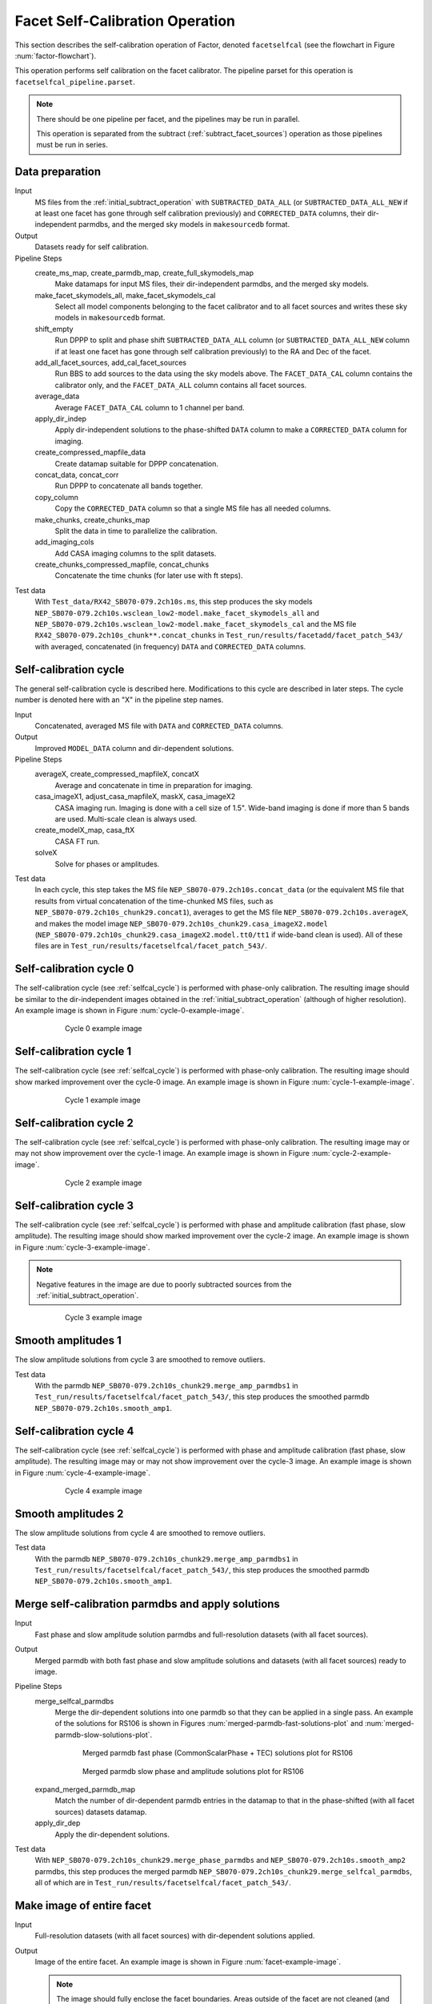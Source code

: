 .. _facet_selfcal:

Facet Self-Calibration Operation
================================

This section describes the self-calibration operation of Factor, denoted
``facetselfcal`` (see the flowchart in Figure :num:`factor-flowchart`).

This operation performs self calibration on the facet calibrator. The pipeline parset for this operation is ``facetselfcal_pipeline.parset``.

.. note::

    There should be one pipeline per facet, and the pipelines may be run in parallel.

    This operation is separated from the subtract (:ref:`subtract_facet_sources`) operation as those pipelines
    must be run in series.


Data preparation
----------------

Input
	MS files from the :ref:`initial_subtract_operation` with
	``SUBTRACTED_DATA_ALL`` (or ``SUBTRACTED_DATA_ALL_NEW`` if at least one facet has gone through self calibration previously) and ``CORRECTED_DATA`` columns, their dir-independent parmdbs, and the merged sky models in ``makesourcedb`` format.

Output
    Datasets ready for self calibration.

Pipeline Steps
    create_ms_map, create_parmdb_map, create_full_skymodels_map
        Make datamaps for input MS files, their dir-independent parmdbs, and
        the merged sky models.

    make_facet_skymodels_all, make_facet_skymodels_cal
        Select all model components belonging to the facet calibrator and to all facet sources and writes
        these sky models in ``makesourcedb`` format.

    shift_empty
        Run DPPP to split and phase shift ``SUBTRACTED_DATA_ALL`` column (or ``SUBTRACTED_DATA_ALL_NEW`` column if at least one facet has gone through self calibration previously) to the RA and Dec of the facet.

    add_all_facet_sources, add_cal_facet_sources
        Run BBS to add sources to the data using the sky models above. The ``FACET_DATA_CAL`` column contains the calibrator only, and the ``FACET_DATA_ALL`` column contains all facet sources.

    average_data
        Average ``FACET_DATA_CAL`` column to 1 channel per band.

    apply_dir_indep
        Apply dir-independent solutions to the phase-shifted ``DATA`` column to make a ``CORRECTED_DATA`` column for imaging.

    create_compressed_mapfile_data
        Create datamap suitable for DPPP concatenation.

    concat_data, concat_corr
        Run DPPP to concatenate all bands together.

    copy_column
        Copy the ``CORRECTED_DATA`` column so that a single MS file has all needed columns.

    make_chunks, create_chunks_map
        Split the data in time to parallelize the calibration.

    add_imaging_cols
        Add CASA imaging columns to the split datasets.

    create_chunks_compressed_mapfile, concat_chunks
        Concatenate the time chunks (for later use with ft steps).

Test data
    With ``Test_data/RX42_SB070-079.2ch10s.ms``, this step produces the sky models ``NEP_SB070-079.2ch10s.wsclean_low2-model.make_facet_skymodels_all`` and ``NEP_SB070-079.2ch10s.wsclean_low2-model.make_facet_skymodels_cal`` and the MS file ``RX42_SB070-079.2ch10s_chunk**.concat_chunks`` in ``Test_run/results/facetadd/facet_patch_543/`` with averaged, concatenated (in frequency) ``DATA`` and ``CORRECTED_DATA`` columns.


.. _selfcal_cycle:

Self-calibration cycle
----------------------
The general self-calibration cycle is described here. Modifications to this cycle
are described in later steps. The cycle number is denoted here with an "X" in the pipeline step names.

Input
	Concatenated, averaged MS file with ``DATA`` and ``CORRECTED_DATA`` columns.

Output
    Improved ``MODEL_DATA`` column and dir-dependent solutions.

Pipeline Steps
    averageX, create_compressed_mapfileX, concatX
        Average and concatenate in time in preparation for imaging.

    casa_imageX1, adjust_casa_mapfileX, maskX, casa_imageX2
        CASA imaging run. Imaging is done with a cell size of 1.5". Wide-band imaging is done if more than 5 bands are used. Multi-scale clean is always used.

    create_modelX_map, casa_ftX
        CASA FT run.

    solveX
        Solve for phases or amplitudes.

Test data
    In each cycle, this step takes the MS file ``NEP_SB070-079.2ch10s.concat_data`` (or the equivalent MS file that results from virtual concatenation of the time-chunked MS files, such as ``NEP_SB070-079.2ch10s_chunk29.concat1``), averages to get the MS file ``NEP_SB070-079.2ch10s.averageX``, and makes the model image ``NEP_SB070-079.2ch10s_chunk29.casa_imageX2.model`` (``NEP_SB070-079.2ch10s_chunk29.casa_imageX2.model.tt0/tt1`` if wide-band clean is used). All of these files are in ``Test_run/results/facetselfcal/facet_patch_543/``.


Self-calibration cycle 0
------------------------
The self-calibration cycle (see :ref:`selfcal_cycle`) is performed with phase-only calibration. The resulting image should be similar to the dir-independent images obtained in the :ref:`initial_subtract_operation` (although of higher resolution). An example image is shown in Figure :num:`cycle-0-example-image`.

.. _cycle-0-example-image:

.. figure:: cycle_0_image.png
   :scale: 40 %
   :figwidth: 75 %
   :align: center
   :alt: example image

   Cycle 0 example image


Self-calibration cycle 1
------------------------
The self-calibration cycle (see :ref:`selfcal_cycle`) is performed with phase-only calibration. The resulting image should show marked improvement over the cycle-0 image. An example image is shown in Figure :num:`cycle-1-example-image`.

.. _cycle-1-example-image:

.. figure:: cycle_1_image.png
   :scale: 40 %
   :figwidth: 75 %
   :align: center
   :alt: example image

   Cycle 1 example image


Self-calibration cycle 2
------------------------
The self-calibration cycle (see :ref:`selfcal_cycle`) is performed with phase-only calibration. The resulting image may or may not show improvement over the cycle-1 image. An example image is shown in Figure :num:`cycle-2-example-image`.

.. _cycle-2-example-image:

.. figure:: cycle_2_image.png
   :scale: 40 %
   :figwidth: 75 %
   :align: center
   :alt: example image

   Cycle 2 example image


Self-calibration cycle 3
------------------------
The self-calibration cycle (see :ref:`selfcal_cycle`) is performed with phase and amplitude calibration (fast phase, slow amplitude). The resulting image should show marked improvement over the cycle-2 image. An example image is shown in Figure :num:`cycle-3-example-image`.

.. note::

    Negative features in the image are due to poorly subtracted sources from the :ref:`initial_subtract_operation`.

.. _cycle-3-example-image:

.. figure:: cycle_3_image.png
   :scale: 40 %
   :figwidth: 75 %
   :align: center
   :alt: example image

   Cycle 3 example image


Smooth amplitudes 1
-------------------
The slow amplitude solutions from cycle 3 are smoothed to remove outliers.

Test data
    With the parmdb ``NEP_SB070-079.2ch10s_chunk29.merge_amp_parmdbs1`` in ``Test_run/results/facetselfcal/facet_patch_543/``, this step produces the smoothed parmdb ``NEP_SB070-079.2ch10s.smooth_amp1``.


Self-calibration cycle 4
------------------------
The self-calibration cycle (see :ref:`selfcal_cycle`) is performed with phase and amplitude calibration (fast phase, slow amplitude). The resulting image may or may not show improvement over the cycle-3 image. An example image is shown in Figure :num:`cycle-4-example-image`.

.. _cycle-4-example-image:

.. figure:: cycle_4_image.png
   :scale: 40 %
   :figwidth: 75 %
   :align: center
   :alt: example image

   Cycle 4 example image


Smooth amplitudes 2
-------------------
The slow amplitude solutions from cycle 4 are smoothed to remove outliers.

Test data
    With the parmdb ``NEP_SB070-079.2ch10s_chunk29.merge_amp_parmdbs1`` in ``Test_run/results/facetselfcal/facet_patch_543/``, this step produces the smoothed parmdb ``NEP_SB070-079.2ch10s.smooth_amp1``.


Merge self-calibration parmdbs and apply solutions
--------------------------------------------------

Input
	Fast phase and slow amplitude solution parmdbs and full-resolution datasets (with all facet sources).

Output
    Merged parmdb with both fast phase and slow amplitude solutions and datasets
    (with all facet sources) ready to image.

Pipeline Steps
    merge_selfcal_parmdbs
        Merge the dir-dependent solutions into one parmdb so that they can be applied in a single pass. An example of the solutions for RS106 is shown in Figures :num:`merged-parmdb-fast-solutions-plot` and :num:`merged-parmdb-slow-solutions-plot`.

    .. _merged-parmdb-fast-solutions-plot:

    .. figure:: merged_parmdb_fast_plot.png
       :scale: 80 %
       :figwidth: 75 %
       :align: center
       :alt: example solutions

       Merged parmdb fast phase (CommonScalarPhase + TEC) solutions plot for RS106

    .. _merged-parmdb-slow-solutions-plot:

    .. figure:: merged_parmdb_slow_plot.png
       :scale: 80 %
       :figwidth: 75 %
       :align: center
       :alt: example solutions

       Merged parmdb slow phase and amplitude solutions plot for RS106

    expand_merged_parmdb_map
        Match the number of dir-dependent parmdb entries in the datamap to that in the phase-shifted (with all facet sources) datasets datamap.

    apply_dir_dep
        Apply the dir-dependent solutions.


Test data
    With ``NEP_SB070-079.2ch10s_chunk29.merge_phase_parmdbs`` and ``NEP_SB070-079.2ch10s.smooth_amp2`` parmdbs, this step produces the merged parmdb ``NEP_SB070-079.2ch10s_chunk29.merge_selfcal_parmdbs``, all of which are in ``Test_run/results/facetselfcal/facet_patch_543/``.


Make image of entire facet
--------------------------

Input
	Full-resolution datasets (with all facet sources) with dir-dependent solutions applied.

Output
    Image of the entire facet. An example image is shown in Figure :num:`facet-example-image`.

    .. note::

        The image should fully enclose the facet boundaries. Areas outside of the facet are not cleaned (and have all sources subtracted).

    .. _facet-example-image:

    .. figure:: facet_image.png
       :scale: 80 %
       :figwidth: 75 %
       :align: center
       :alt: example image

       Facet example image

Pipeline Steps
    average5, create_compressed_mapfile5, concat_averaged
        Average in time and frequency and concatenate in frequency in preparation for imaging.

    premask, wsclean1, create_imagebase_map, adjust_wsclean_mapfile1, copy_beam_info, mask5, wsclean2
        WSClean imaging run. Imaging is done with a cell size of 1.5". Wide-band imaging is done if more than 5 bands are used. Multi-scale clean is not used, as WSClean does not currently support clean masks for this mode.

Test data
    With the phase-shifted facet all-source MS files (e.g., ``NEP_SB070-079.2ch10s.shift_all``), this step produces the averaged, virtually-concatenated MS file ``RX42_SB070-079.2ch10s.concat_averaged``, which is used to make the image ``NEP_SB070-079.2ch10s.wsclean2-image.fits`` (or ``NEP_SB070-079.2ch10s.wsclean2-MFS-image.fits`` if wide-band clean was used). All of these files are in ``Test_run/results/facetselfcal/facet_patch_543/``.


Subtract model
--------------

Input
	Model image of entire facet.

Output
    ``SUBTRACTED_DATA`` column for each band with all high-res sources subtracted.

Pipeline Steps
    create_model4_map, adjust_wsclean_mapfile2, create_compressed_mapfile6
        Make datamap for model images.

    concat_unaveraged
        Concatenate in frequency in preparation for FT.

    wsclean_ft
        Call WSClean to FT model image into ``MODEL_DATA`` column of each band.

    subtract
        Call BBS to subtract ``MODEL_DATA`` column from ``DATA`` column.

Test data
    With the phase-shifted facet all-source MS files (e.g., ``NEP_SB070-079.2ch10s.shift_all``), this step produces the unaveraged, virtually-concatenated MS file ``RX42_SB070-079.2ch10s.concat_unaveraged``, which receives the ``MODEL_DATA`` column (from the wsclean_ft call) and the ``SUBTRACTED_DATA`` column (from the subtract call).  All of these files are in ``Test_run/results/facetselfcal/facet_patch_543/``.


Make low-res images of subtracted data
--------------------------------------

Input
	Full-resolution datasets (with all facet sources subtracted).

Output
    For each band, wide-field (~ 8 degree radius) images, one from before self calibration and one from after self calibration, are made at approximately 90" resolution. A region of an example image is shown in Figure :num:`residual-example-image`. Note the improved subtraction for the circled source in the center (the facet calibrator). The negative holes in the image are due to the poor initial subtraction done with the direction-independent instrument tables.

    .. _residual-example-image:

    .. figure:: residual_image.png
       :scale: 80 %
       :figwidth: 75 %
       :align: center
       :alt: example image

       Residual example image. The left image shows the residuals before self calibration; the right image shows the residuals after self calibration.

Pipeline Steps
    apply_dir_indep_pre, apply_dir_indep_post
        Apply dir-independent solutions in preparation for imaging.

    average_pre, average_post
        Average heavily in time and frequency in preparation for imaging.

    wsclean_pre, wsclean_post
        WSClean imaging run. Imaging is done with a cell size of 30".

Test data
    With the phase-shifted facet all-source MS files (e.g., ``NEP_SB070-079.2ch10s.shift_all``), this step produces averaged MS files for each band (e.g., ``RX42_SB070-079.2ch10s.average_pre`` and ``RX42_SB070-079.2ch10s.average_post``), which in turn are used to make images of each band (e.g., ``RX42_SB070-079.2ch10s.wsclean_pre-image.fits`` and ``RX42_SB070-079.2ch10s.wsclean_post-image.fits``).  All of these files are in ``Test_run/results/facetselfcal/facet_patch_543/``.


Verify self calibration
-----------------------

Input
	Low-resolution wide-field images of subtracted datasets.

Output
    For each band, a datamap with True (if selfcal succeeded) or False (if selfcal failed).

Pipeline Steps
    verify_subtract
        Verifies that no large residuals were introduced between the pre- and post-selfcal images. The verification returns False if the peak residual after selfcal is > 0.75 Jy or is > 1.1 * the peak residual before selfcal.

Test data
    With the images for each band made in the previous step (e.g., ``RX42_SB070-079.2ch10s.wsclean_pre-image.fits`` and ``RX42_SB070-079.2ch10s.wsclean_post-image.fits``), this step produces the ``break.mapfile``, ``maxvalpre.mapfile``, and ``maxvalpost.mapfile`` files in ``Test_run/results/facetselfcal/facet_patch_543/mapfiles/``.



